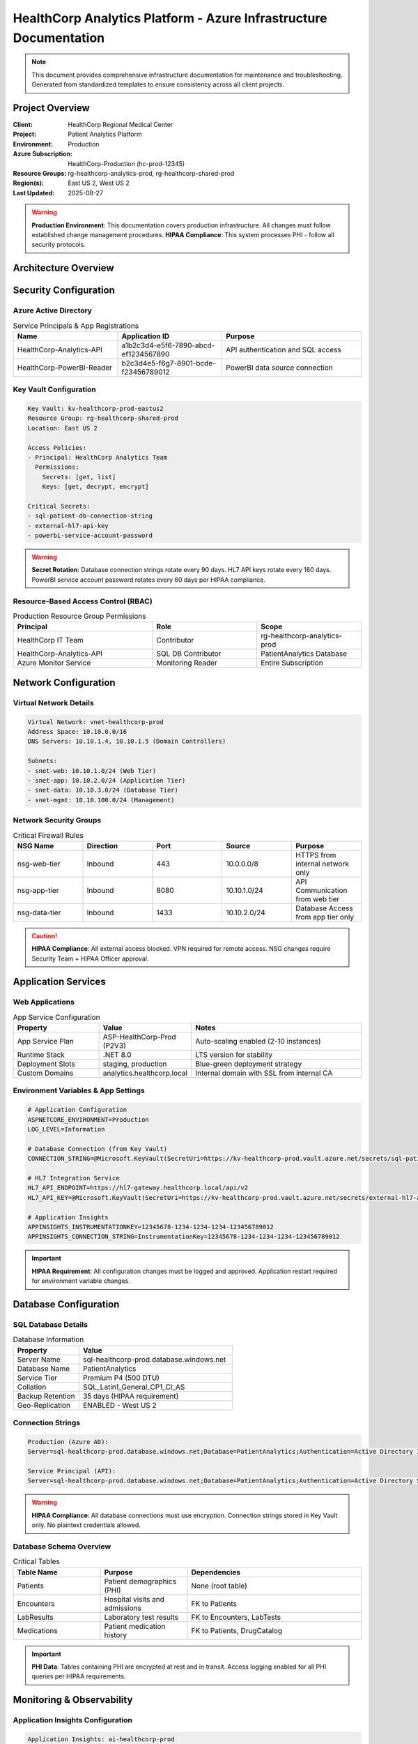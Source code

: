 HealthCorp Analytics Platform - Azure Infrastructure Documentation
================================================================

.. note::
   This document provides comprehensive infrastructure documentation for maintenance and troubleshooting.
   Generated from standardized templates to ensure consistency across all client projects.

Project Overview
---------------

:Client: HealthCorp Regional Medical Center
:Project: Patient Analytics Platform
:Environment: Production
:Azure Subscription: HealthCorp-Production (hc-prod-12345)
:Resource Groups: rg-healthcorp-analytics-prod, rg-healthcorp-shared-prod
:Region(s): East US 2, West US 2
:Last Updated: 2025-08-27

.. warning::
   **Production Environment**: This documentation covers production infrastructure.
   All changes must follow established change management procedures.
   **HIPAA Compliance**: This system processes PHI - follow all security protocols.

Architecture Overview
--------------------

.. graphviz::

   digraph infrastructure {
       rankdir=TB;
       node [shape=rectangle, style=filled];
       
       // User Layer
       users [label="Healthcare Staff\n(Internal Network Only)", fillcolor=lightblue];
       
       // Network Layer  
       appgw [label="Application Gateway\napg-healthcorp-prod\nWAF Enabled", fillcolor=lightgreen];
       vnet [label="Virtual Network\nvnet-healthcorp-prod\n10.10.0.0/16", fillcolor=lightgreen];
       
       // Application Layer
       webapp [label="Analytics Dashboard\napp-healthcorp-analytics\nASP.NET Core", fillcolor=orange];
       api [label="Patient Data API\napp-healthcorp-api\nC# Web API", fillcolor=orange];
       
       // Data Layer
       sqldb [label="Patient Database\nsql-healthcorp-prod\nPatientAnalytics", fillcolor=yellow];
       storage [label="Data Lake Storage\nsahealthcorpprod\nHL7 Messages", fillcolor=yellow];
       
       // Monitoring
       appinsights [label="Application Insights\nai-healthcorp-prod", fillcolor=pink];
       
       users -> appgw;
       appgw -> webapp;
       webapp -> api;
       api -> sqldb;
       api -> storage;
       webapp -> appinsights;
       api -> appinsights;
   }

Security Configuration
---------------------

Azure Active Directory
~~~~~~~~~~~~~~~~~~~~~~

.. list-table:: Service Principals & App Registrations
   :header-rows: 1
   :widths: 30 30 40

   * - Name
     - Application ID
     - Purpose
   * - HealthCorp-Analytics-API
     - a1b2c3d4-e5f6-7890-abcd-ef1234567890
     - API authentication and SQL access
   * - HealthCorp-PowerBI-Reader
     - b2c3d4e5-f6g7-8901-bcde-f23456789012
     - PowerBI data source connection

Key Vault Configuration
~~~~~~~~~~~~~~~~~~~~~~

.. code-block:: yaml

   Key Vault: kv-healthcorp-prod-eastus2
   Resource Group: rg-healthcorp-shared-prod
   Location: East US 2
   
   Access Policies:
   - Principal: HealthCorp Analytics Team
     Permissions: 
       Secrets: [get, list]
       Keys: [get, decrypt, encrypt]
   
   Critical Secrets:
   - sql-patient-db-connection-string
   - external-hl7-api-key
   - powerbi-service-account-password

.. warning::
   **Secret Rotation**: Database connection strings rotate every 90 days.
   HL7 API keys rotate every 180 days. PowerBI service account password rotates every 60 days per HIPAA compliance.

Resource-Based Access Control (RBAC)
~~~~~~~~~~~~~~~~~~~~~~~~~~~~~~~~~~~

.. list-table:: Production Resource Group Permissions
   :header-rows: 1
   :widths: 40 30 30

   * - Principal
     - Role
     - Scope
   * - HealthCorp IT Team
     - Contributor
     - rg-healthcorp-analytics-prod
   * - HealthCorp-Analytics-API
     - SQL DB Contributor
     - PatientAnalytics Database
   * - Azure Monitor Service
     - Monitoring Reader
     - Entire Subscription

Network Configuration
--------------------

Virtual Network Details
~~~~~~~~~~~~~~~~~~~~~~

.. code-block:: text

   Virtual Network: vnet-healthcorp-prod
   Address Space: 10.10.0.0/16
   DNS Servers: 10.10.1.4, 10.10.1.5 (Domain Controllers)
   
   Subnets:
   - snet-web: 10.10.1.0/24 (Web Tier)
   - snet-app: 10.10.2.0/24 (Application Tier)  
   - snet-data: 10.10.3.0/24 (Database Tier)
   - snet-mgmt: 10.10.100.0/24 (Management)

Network Security Groups
~~~~~~~~~~~~~~~~~~~~~~

.. list-table:: Critical Firewall Rules
   :header-rows: 1
   :widths: 20 20 20 20 20

   * - NSG Name
     - Direction
     - Port
     - Source
     - Purpose
   * - nsg-web-tier
     - Inbound
     - 443
     - 10.0.0.0/8
     - HTTPS from internal network only
   * - nsg-app-tier
     - Inbound
     - 8080
     - 10.10.1.0/24
     - API Communication from web tier
   * - nsg-data-tier
     - Inbound
     - 1433
     - 10.10.2.0/24
     - Database Access from app tier only

.. caution::
   **HIPAA Compliance**: All external access blocked. VPN required for remote access.
   NSG changes require Security Team + HIPAA Officer approval.

Application Services
-------------------

Web Applications
~~~~~~~~~~~~~~~

.. list-table:: App Service Configuration
   :header-rows: 1
   :widths: 25 25 50

   * - Property
     - Value
     - Notes
   * - App Service Plan
     - ASP-HealthCorp-Prod (P2V3)
     - Auto-scaling enabled (2-10 instances)
   * - Runtime Stack
     - .NET 8.0
     - LTS version for stability
   * - Deployment Slots
     - staging, production
     - Blue-green deployment strategy
   * - Custom Domains
     - analytics.healthcorp.local
     - Internal domain with SSL from internal CA

Environment Variables & App Settings
~~~~~~~~~~~~~~~~~~~~~~~~~~~~~~~~~~

.. code-block:: bash

   # Application Configuration
   ASPNETCORE_ENVIRONMENT=Production
   LOG_LEVEL=Information
   
   # Database Connection (from Key Vault)
   CONNECTION_STRING=@Microsoft.KeyVault(SecretUri=https://kv-healthcorp-prod.vault.azure.net/secrets/sql-patient-db-connection-string)
   
   # HL7 Integration Service
   HL7_API_ENDPOINT=https://hl7-gateway.healthcorp.local/api/v2
   HL7_API_KEY=@Microsoft.KeyVault(SecretUri=https://kv-healthcorp-prod.vault.azure.net/secrets/external-hl7-api-key)
   
   # Application Insights
   APPINSIGHTS_INSTRUMENTATIONKEY=12345678-1234-1234-1234-123456789012
   APPINSIGHTS_CONNECTION_STRING=InstrumentationKey=12345678-1234-1234-1234-123456789012

.. important::
   **HIPAA Requirement**: All configuration changes must be logged and approved.
   Application restart required for environment variable changes.

Database Configuration
---------------------

SQL Database Details
~~~~~~~~~~~~~~~~~~~

.. list-table:: Database Information
   :header-rows: 1
   :widths: 30 70

   * - Property
     - Value
   * - Server Name
     - sql-healthcorp-prod.database.windows.net
   * - Database Name
     - PatientAnalytics
   * - Service Tier
     - Premium P4 (500 DTU)
   * - Collation
     - SQL_Latin1_General_CP1_CI_AS
   * - Backup Retention
     - 35 days (HIPAA requirement)
   * - Geo-Replication
     - ENABLED - West US 2

Connection Strings
~~~~~~~~~~~~~~~~~

.. code-block:: text

   Production (Azure AD):
   Server=sql-healthcorp-prod.database.windows.net;Database=PatientAnalytics;Authentication=Active Directory Integrated;

   Service Principal (API):
   Server=sql-healthcorp-prod.database.windows.net;Database=PatientAnalytics;Authentication=Active Directory Service Principal;

.. warning::
   **HIPAA Compliance**: All database connections must use encryption.
   Connection strings stored in Key Vault only. No plaintext credentials allowed.

Database Schema Overview
~~~~~~~~~~~~~~~~~~~~~~~

.. list-table:: Critical Tables
   :header-rows: 1
   :widths: 25 25 50

   * - Table Name
     - Purpose
     - Dependencies
   * - Patients
     - Patient demographics (PHI)
     - None (root table)
   * - Encounters 
     - Hospital visits and admissions
     - FK to Patients
   * - LabResults
     - Laboratory test results
     - FK to Encounters, LabTests
   * - Medications
     - Patient medication history
     - FK to Patients, DrugCatalog

.. important::
   **PHI Data**: Tables containing PHI are encrypted at rest and in transit.
   Access logging enabled for all PHI queries per HIPAA requirements.

Monitoring & Observability
-------------------------

Application Insights Configuration
~~~~~~~~~~~~~~~~~~~~~~~~~~~~~~~~~

.. code-block:: yaml

   Application Insights: ai-healthcorp-prod
   Instrumentation Key: 12345678-1234-1234-1234-123456789012
   
   Key Metrics Tracked:
   - API Response Time (target: <500ms)
   - Database Query Performance
   - Patient Record Access Patterns
   - HIPAA Audit Events
   
   Alerts Configured:
   - API Response Time >1s (Critical)
   - Database Connection Failures (Critical)
   - Unauthorized PHI Access Attempts (Critical)
   - Failed Authentication >10/hour (High)

Log Analytics Workspace
~~~~~~~~~~~~~~~~~~~~~~

.. list-table:: Log Sources
   :header-rows: 1
   :widths: 30 40 30

   * - Source
     - Log Type
     - Retention
   * - Web Apps
     - Application + Security Logs
     - 7 years (HIPAA)
   * - SQL Database
     - Query Performance + Access Logs
     - 7 years (HIPAA)
   * - Network Security Groups
     - Flow Logs
     - 1 year

.. note::
   **HIPAA Requirement**: All PHI access must be logged and retained for 7 years.
   Log Analytics configured for long-term retention and audit compliance.

Troubleshooting Guides
---------------------

Common Issues & Solutions
~~~~~~~~~~~~~~~~~~~~~~~~

Database Connection Timeouts
^^^^^^^^^^^^^^^^^^^^^^^^^^^^

**Symptoms**: Applications report database connection failures during peak hours (8-10 AM).

**Investigation Steps**:

1. Check Application Insights for database dependency failures
2. Verify SQL Database DTU usage (should be <80% during peak)
3. Check connection pool configuration in application
4. Verify network connectivity from app subnet to database

.. code-block:: bash

   # Check database performance
   az sql db show-usage --name PatientAnalytics --resource-group rg-healthcorp-analytics-prod --server sql-healthcorp-prod

**Resolution**: Identified connection pool exhaustion during morning patient rounds. Increased max pool size from 100 to 200 connections.

Slow Report Generation
^^^^^^^^^^^^^^^^^^^^^^

**Symptoms**: Monthly compliance reports taking >10 minutes to generate.

**Investigation Steps**:

1. Check Application Insights performance blade for slow queries
2. Review database query execution plans for report queries
3. Check if maintenance tasks are running during report generation
4. Verify PowerBI refresh schedules don't conflict

.. code-block:: sql

   -- Check long-running queries during report generation
   SELECT 
       r.session_id,
       r.command,
       r.total_elapsed_time/1000.0 as elapsed_seconds,
       t.text as query_text
   FROM sys.dm_exec_requests r
   CROSS APPLY sys.dm_exec_sql_text(r.sql_handle) t
   WHERE r.total_elapsed_time > 30000  -- >30 seconds
   ORDER BY r.total_elapsed_time DESC

**Resolution**: Added covering index on Patients(AdmitDate, DischargeDate) including frequently accessed columns.

HIPAA Audit Alert
^^^^^^^^^^^^^^^^

**Symptoms**: Automated alert for unusual PHI access pattern.

**Investigation Steps**:

1. Check Application Insights for authentication events
2. Review SQL Database audit logs for PHI table access
3. Verify user permissions and access patterns
4. Check for service account or application authentication issues

.. warning::
   **HIPAA Incident**: All PHI access alerts must be investigated within 1 hour.
   Document findings in HIPAA incident log regardless of outcome.

Emergency Contacts & Escalation
------------------------------

.. list-table:: Contact Information
   :header-rows: 1
   :widths: 25 35 20 20

   * - Role
     - Name
     - Email
     - Phone
   * - Primary Engineer
     - Sarah Johnson
     - sarah.johnson@yourcompany.com
     - (555) 123-4567
   * - Database Administrator
     - Mike Chen
     - mike.chen@yourcompany.com
     - (555) 234-5678
   * - Security/HIPAA Officer
     - Lisa Rodriguez
     - lisa.rodriguez@yourcompany.com
     - (555) 345-6789
   * - HealthCorp IT Director
     - Dr. Robert Smith
     - robert.smith@healthcorp.org
     - (555) 456-7890

**Escalation Path**:

1. **Severity 1** (PHI Breach/System Down): Immediate call to Primary Engineer + Security Officer + Client IT Director
2. **Severity 2** (Performance Issues): Email Primary Engineer + DBA, escalate after 30 min
3. **Severity 3** (Minor Issues): Email Primary Engineer during business hours (7 AM - 6 PM EST)

.. danger::
   **HIPAA Breach Protocol**: Any suspected PHI exposure requires immediate notification
   of Security Officer and client HIPAA Officer within 15 minutes.

Change Management
----------------

.. warning::
   **All production changes must follow the established change management process.**
   **HIPAA Requirement**: All changes to PHI systems require documented approval.

**Change Categories**:

* **Emergency**: PHI exposure, production outage
* **Standard**: Pre-approved changes with documented procedures  
* **Normal**: All other changes requiring CAB + HIPAA Officer approval

**Maintenance Windows**:

* **Weekly**: Sundays 2:00-6:00 AM EST for standard maintenance
* **Monthly**: First Saturday 11:00 PM - 3:00 AM EST for major updates
* **HIPAA Freeze**: No changes during month-end reporting period (last 3 business days)

**Approval Requirements**:
* Database changes: DBA + Security Officer
* Application changes: Primary Engineer + Security Officer  
* Network changes: Network Team + Security Officer + HIPAA Officer

Links & References
-----------------

* **Azure Portal**: https://portal.azure.com
* **Application Insights**: https://portal.azure.com/#@healthcorp.org/resource/subscriptions/12345/resourceGroups/rg-healthcorp-analytics-prod/providers/Microsoft.Insights/components/ai-healthcorp-prod
* **Key Vault**: https://portal.azure.com/#@healthcorp.org/resource/subscriptions/12345/resourceGroups/rg-healthcorp-shared-prod/providers/Microsoft.KeyVault/vaults/kv-healthcorp-prod
* **SQL Database**: https://portal.azure.com/#@healthcorp.org/resource/subscriptions/12345/resourceGroups/rg-healthcorp-analytics-prod/providers/Microsoft.Sql/servers/sql-healthcorp-prod/databases/PatientAnalytics
* **Change Management System**: https://servicedesk.yourcompany.com/changes
* **HIPAA Incident Log**: https://compliance.yourcompany.com/hipaa-incidents

---

.. footer::

   *Document generated using Infrastructure Documentation Standards*
   
   :Template: azure-infrastructure.rst v1.0
   :Generated: 2025-08-27 14:30:00
   :Next Review: 2025-11-27
   :Contact: Infrastructure Documentation Team
   :HIPAA Classification: Business Associate Documentation